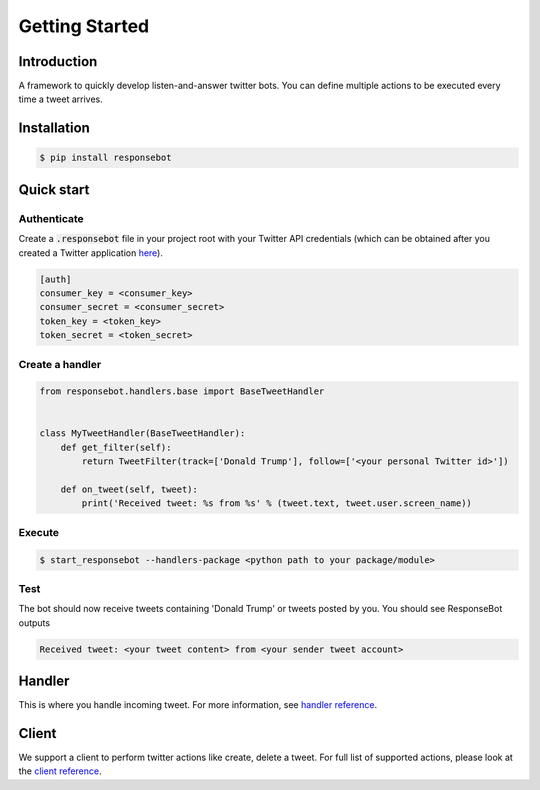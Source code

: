 ..
   Copyright 2016 Invisible Institute
   
   Licensed under the Apache License, Version 2.0 (the "License");
   you may not use this file except in compliance with the License.
   You may obtain a copy of the License at
   
       http://www.apache.org/licenses/LICENSE-2.0
   
   Unless required by applicable law or agreed to in writing, software
   distributed under the License is distributed on an "AS IS" BASIS,
   WITHOUT WARRANTIES OR CONDITIONS OF ANY KIND, either express or implied.
   See the License for the specific language governing permissions and
   limitations under the License.

Getting Started
===============

Introduction
------------
A framework to quickly develop listen-and-answer twitter bots. You can define multiple actions to be executed every time a tweet arrives.

Installation
------------
.. code-block:: bash

   $ pip install responsebot

Quick start
-----------
Authenticate
~~~~~~~~~~~~

Create a :code:`.responsebot` file in your project root with your Twitter API credentials (which can be obtained after you created a Twitter application `here <https://apps.twitter.com/>`_).

.. code-block:: ini

   [auth]
   consumer_key = <consumer_key>
   consumer_secret = <consumer_secret>
   token_key = <token_key>
   token_secret = <token_secret>

Create a handler
~~~~~~~~~~~~~~~~

.. code-block:: python

   from responsebot.handlers.base import BaseTweetHandler


   class MyTweetHandler(BaseTweetHandler):
       def get_filter(self):
           return TweetFilter(track=['Donald Trump'], follow=['<your personal Twitter id>'])

       def on_tweet(self, tweet):
           print('Received tweet: %s from %s' % (tweet.text, tweet.user.screen_name))

Execute
~~~~~~~

.. code-block:: bash

   $ start_responsebot --handlers-package <python path to your package/module>

Test
~~~~

The bot should now receive tweets containing 'Donald Trump' or tweets posted by you. You should see ResponseBot outputs

.. code-block:: bash

   Received tweet: <your tweet content> from <your sender tweet account>

Handler
-------
This is where you handle incoming tweet. For more information, see `handler reference <reference/responsebot.handlers.base.html>`_.

Client
------
We support a client to perform twitter actions like create, delete a tweet. For full list of supported actions, please look at the `client reference <reference/responsebot.responsebot_client.html>`_.
